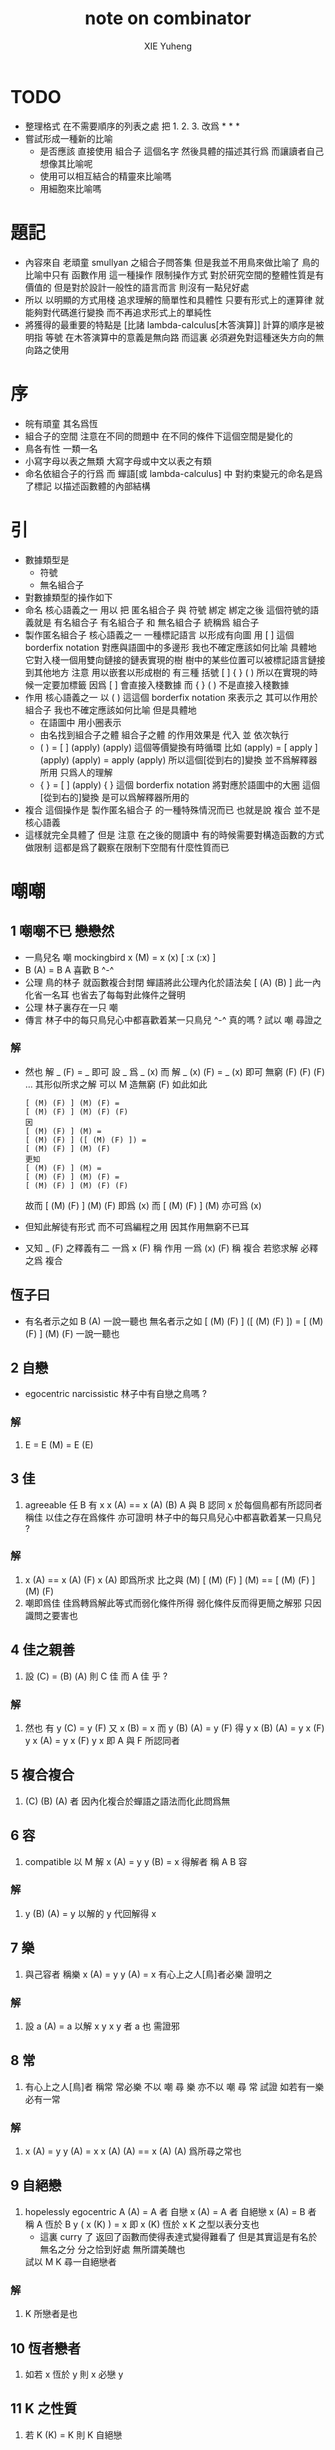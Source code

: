 #+TITLE:  note on combinator
#+AUTHOR: XIE Yuheng
#+EMAIL:  xyheme@gmail.com


* TODO
  * 整理格式
    在不需要順序的列表之處
    把 1. 2. 3. 改爲 * * *
  * 嘗試形成一種新的比喻
    * 是否應該
      直接使用 組合子 這個名字
      然後具體的描述其行爲
      而讓讀者自己想像其比喻呢
    * 使用可以相互結合的精靈來比喻嗎
    * 用細胞來比喻嗎
* 題記
  * 內容來自 老頑童 smullyan 之組合子問答集
    但是我並不用鳥來做比喻了
    鳥的比喻中只有 函數作用 這一種操作
    限制操作方式
    對於研究空間的整體性質是有價值的
    但是對於設計一般性的語言而言
    則沒有一點兒好處
  * 所以
    以明顯的方式用棧
    追求理解的簡單性和具體性
    只要有形式上的運算律
    就能夠對代碼進行變換
    而不再追求形式上的單純性
  * 將獲得的最重要的特點是
    [比諸 lambda-calculus[木答演算]]
    計算的順序是被明指
    等號 在木答演算中的意義是無向路
    而這裏
    必須避免對這種迷失方向的無向路之使用
* 序
  * 皖有頑童 其名爲恆
  * 組合子的空間
    注意在不同的問題中
    在不同的條件下這個空間是變化的
  * 鳥各有性 一類一名
  * 小寫字母以表之無類
    大寫字母或中文以表之有類
  * 命名依組合子的行爲
    而 蟬語[或 lambda-calculus] 中
    對約束變元的命名是爲了標記
    以描述函數體的內部結構
* 引
  * 數據類型是
    * 符號
    * 無名組合子
  * 對數據類型的操作如下
  * 命名
    核心語義之一
    用以 把 匿名組合子 與 符號 綁定
    綁定之後 這個符號的語義就是 有名組合子
    有名組合子 和 無名組合子 統稱爲 組合子
  * 製作匿名組合子
    核心語義之一
    一種標記語言 以形成有向圖
    用 [ ] 這個 borderfix notation
    對應與語圖中的多邊形
    我也不確定應該如何比喻
    具體地
    它對入棧一個用雙向鏈接的鏈表實現的樹
    樹中的某些位置可以被標記語言鏈接到其他地方
    注意
    用以嵌套以形成樹的
    有三種 括號 [ ] { } ( )
    所以在實現的時候一定要加標籤
    因爲 [ ] 會直接入棧數據
    而 { } ( ) 不是直接入棧數據
  * 作用
    核心語義之一
    以 ( ) 這這個 borderfix notation
    來表示之
    其可以作用於 組合子
    我也不確定應該如何比喻
    但是具體地
    * 在語圖中 用小圈表示
    * 由名找到組合子之體
      組合子之體 的作用效果是
      代入 並 依次執行
    * ( ) = [ ] (apply) (apply)
      這個等價變換有時循環
      比如
      (apply) = [ apply ] (apply) (apply) = apply (apply)
      所以這個[從到右的]變換 並不爲解釋器所用
      只爲人的理解
    * { } = [ ] (apply)
      { } 這個 borderfix notation
      將對應於語圖中的大圈
      這個[從到右的]變換 是可以爲解釋器所用的
  * 複合
    這個操作是 製作匿名組合子 的一種特殊情況而已
    也就是說 複合 並不是 核心語義
  * 這樣就完全具體了
    但是
    注意
    在之後的閱讀中
    有的時候需要對構造函數的方式做限制
    這都是爲了觀察在限制下空間有什麼性質而已
* 嘲嘲
** 1 嘲嘲不已 戀戀然
   * 一鳥兒名 嘲
     mockingbird
     x (M)  =  x (x)
     [ :x (:x) ]
   * B (A)  =  B
     A 喜歡 B  ^-^
   * 公理
     鳥的林子 就函數複合封閉
     蟬語將此公理內化於語法矣 [ (A) (B) ]
     此一內化省一名耳
     也省去了每每對此條件之聲明
   * 公理
     林子裏存在一只 嘲
   * 傳言
     林子中的每只鳥兒心中都喜歡着某一只鳥兒 ^-^
     真的嗎 ?
     試以 嘲 尋證之
*** 解
    * 然也
      解 _ (F)  =  _ 即可
      設 _ 爲 _ (x) 而
      解 _ (x) (F)  =  _ (x) 即可
      無窮 (F) (F) (F) ... 其形似所求之解
      可以 M 造無窮 (F) 如此如此
      #+begin_src cicada
      [ (M) (F) ] (M) (F) =
      [ (M) (F) ] (M) (F) (F)
      因
      [ (M) (F) ] (M) =
      [ (M) (F) ] ([ (M) (F) ]) =
      [ (M) (F) ] (M) (F)
      更知
      [ (M) (F) ] (M) =
      [ (M) (F) ] (M) (F) =
      [ (M) (F) ] (M) (F) (F)
      #+end_src
      故而 [ (M) (F) ] (M) (F) 即爲   (x)
      而   [ (M) (F) ] (M)     亦可爲 (x)
    * 但知此解徒有形式
      而不可爲編程之用
      因其作用無窮不已耳
    * 又知 _ (F) 之釋義有二
      一爲 x (F) 稱 作用
      一爲 (x) (F) 稱 複合
      若慾求解 必釋之爲 複合
** 恆子曰
   * 有名者示之如 B (A)
     一說一聽也
     無名者示之如
     [ (M) (F) ] ([ (M) (F) ]) =
     [ (M) (F) ] (M) (F)
     一說一聽也
** 2 自戀
   * egocentric narcissistic
     林子中有自戀之鳥嗎 ?
*** 解
    1. E  =  E (M)  =  E (E)
** 3 佳
   1. agreeable
      任 B 有 x
      x (A)  ==  x (A) (B)
      A 與 B 認同 x
      於每個鳥都有所認同者 稱佳
      以佳之存在爲條件
      亦可證明
      林子中的每只鳥兒心中都喜歡着某一只鳥兒 ?
*** 解
    1. x (A)  ==  x (A) (F)
       x (A) 即爲所求
       比之與 (M)
       [ (M) (F) ] (M)  ==  [ (M) (F) ] (M) (F)
    2. 嘲即爲佳
       佳爲轉爲解此等式而弱化條件所得
       弱化條件反而得更簡之解邪
       只因識問之要害也
** 4 佳之親善
   1. 設 (C)  =  (B) (A)
      則 C 佳 而 A 佳 乎 ?
*** 解
    1. 然也
       有 y (C)  =  y (F)
       又 x (B)  =  x
       而 y (B) (A)  =  y (F)
       得 y x (B) (A)  =  y x (F)
       y x (A)  =  y x (F)
       y x 即 A 與 F 所認同者
** 5 複合複合
   1. (C) (B) (A) 者
      因內化複合於蟬語之語法而化此問爲無
** 6 容
   1. compatible
      以 M 解
      x (A)  =  y
      y (B)  =  x
      得解者 稱 A B 容
*** 解
    1. y (B) (A)  =  y
       以解的 y
       代回解得 x
** 7 樂
   1. 與己容者 稱樂
      x (A)  =  y
      y (A)  =  x
      有心上之人[鳥]者必樂
      證明之
*** 解
    1. 設 a (A)  =  a
       以解 x y
       x y 者 a 也
       需證邪
** 8 常
   1. 有心上之人[鳥]者 稱常
      常必樂
      不以 嘲 尋 樂
      亦不以 嘲 尋 常
      試證
      如若有一樂 必有一常
*** 解
    1. x (A)  =  y
       y (A)  =  x
       x (A) (A)  ==  x
       (A) (A) 爲所尋之常也
** 9 自絕戀
   1. hopelessly egocentric
      A (A)  =  A 者 自戀
      x (A)  =  A 者 自絕戀
      x (A)  =  B 者 稱 A 恆於 B
      y ( x (K) )  =  x
      即 x (K) 恆於 x
      K 之型以表分支也
      - 這裏 curry 了
        返回了函數而使得表達式變得難看了
        但是其實這是有名於無名之分
        分之恰到好處
        無所謂美醜也
      試以 M K 尋一自絕戀者
*** 解
    1. K 所戀者是也
** 10 恆者戀者
   1. 如若 x 恆於 y
      則 x 必戀 y
** 11 K 之性質
   1. 若 K (K)  =  K
      則 K 自絕戀
** 12 再 K 之性質
   1. 若 x (K) 自戀
      則 K 必戀 x
*** 解
    1. x  =  [ x (k) ] ( x (k) )  =  x (k)
** 13 簡單的練習
   1. 如若 A 自絕戀
      則 x (A)  =  y (A)
** 14 另一個練習
   1. 如若 A 自絕戀
      則 y ( x (A) )  =  A
** 15 自絕戀是傳染的
   1. A 自絕戀
      則 x (A) 自絕戀
** 16 K 可以被消去
   1. x (K)  =  y (K)
      則 再作用於任意一值
      而知 x = y
** 17 恆者 必恆於一
   1. 如若
      x (A) = B
      x (A) = C
      則 B = B
** 18 K 之消去
   1. 若 K 戀 x (K)
      則 K 戀 x
      x (K) (K) = x (K)
      消去 (K) 即可
** 19 孤獨
   1. 自絕戀 之 K 必 極孤獨
      真的嗎 ?
*** 解
    1. 此時空間中只有一個 K 而不能有其他鳥
       因爲
       x  =  y ( x (K) )  =  K
       x 是林子中的任意一鳥
** 20 若傻爲佳 則戀戀然
   1. x (I) = x
      戀所有之鳥者也
   2. 如若 I 爲佳
      則不必有更多條件
      立即可知林子中 戀戀然 之狀態
      因
      任意 y 存在 x
      x = x (I) = x (y)
** 21 若戀戀然 則傻爲佳
   1. 這也由同樣的等式得出
      x (I) = x = x (y)
** 22 容容然
   1. 知其林容容然
      又知有一傻
      則
      其林樂樂然[常常然]乎
      其傻爲佳乎
*** 解
    1. 容容然 知
       x (B) (A) = x 可解
       就 傻而解
       得 林之樂樂然
    2. 而 若戀戀然 則傻爲佳
       故傻爲佳
** 23 傻自絕戀
   1. 傻自絕戀則孤獨
      x = x (I) = (I)
** 24 靈
   1. lark
      y ( x (L) ) = y (y) (x)
   2. 由 L 和 I
      可得 M
*** 解
    1. I (L) 爲 M
       左爲 [ .y (:y) (I) ]
       右爲 [ .y (:y) ]
       知之
** 25 有靈而戀戀然
   1. 有靈而戀戀然
      戀戀然而常
      常而樂
   2. 下面各問
      直至結尾
      皆不用函數複合
      此靈之所用矣
*** 解
    1. [ F (L) ] ( F (L) )
       [ F (L) ] ( F (L) ) (F)
** 26 靈自絕戀 則無不戀靈
   1. L ( x (L) ) = L (L) = L
      L ( x (L) ) = L (L) (x) = L (x)
** 27 如若靈不K 而K不靈 則靈不戀K
   1. 若有 K (L) = K
      則再作以 y 得
      y (K (L)) = y (K)
      y (y) (K) = y (K)
      而 (K) 可消
      故得 y (y) = y
      即林中之鳥皆自戀
      代入以 K 得
      K (K) = K
      K 自戀則自絕戀 如下
      K = x (K (K)) = x (K)
      而 K 自絕戀
      則 K 爲林中獨鳥耳
      與 L 之存在矛盾
** 28 如若靈不K 而K不靈 若而有K戀靈 則無不戀靈
   1. 此又是一例弱化條件而得相同結論
   2. K 所戀者 自絕戀矣
      故 靈自絕戀
      而靈自絕戀 則無不戀靈
** 29 若只有靈則必有自戀者
   1. 此爲以靈尋自戀者之遊戲也
      只用作用不用複合
   2. 其實複合也是可以的
      只要複合之後被作用掉
      而不被認爲是作爲返回值的函數就行了
      - 而
        其實本身在蟬語中
        函數複合之語義就是
        複合之後 馬上作用
   3. 所尋者 x (x) = x 也
      靈者
      可示之以 [ [ .x (:x) (.:f) ] ]
      這與之前解的第一個方形式上類似
      但是實際上變量之間多了依賴關係
      而大不同
   4. 代 x 以 x (x)
      x (x) ( x (x) ) = x (x)
      我斷言
      此 x 爲 L 之所戀者
      依照之前所敘述的解所戀者之法
      由 L 解出這個 x 即可
* 愛神
  1. 知衆之所戀者 爲愛神
  2. 這裏 smullyan 不得不把函數複合作爲一個前綴函數來處理
     即把 與 M 的複合 即爲函數 A 的作用
     用 A M F 與函數作用求 _ (F) = _
     我用 M F 與函數作用還有函數複合求 _ (F) = _ 即可
     即 對我來說 [ (M) (F) ] 顯然也在森林裏
  3. 其實更細化的 由 M 的性質知這裏的 A 其實爲 L
     所求爲 (L) (M) 或 [ (L) (M) ]
* 豐
